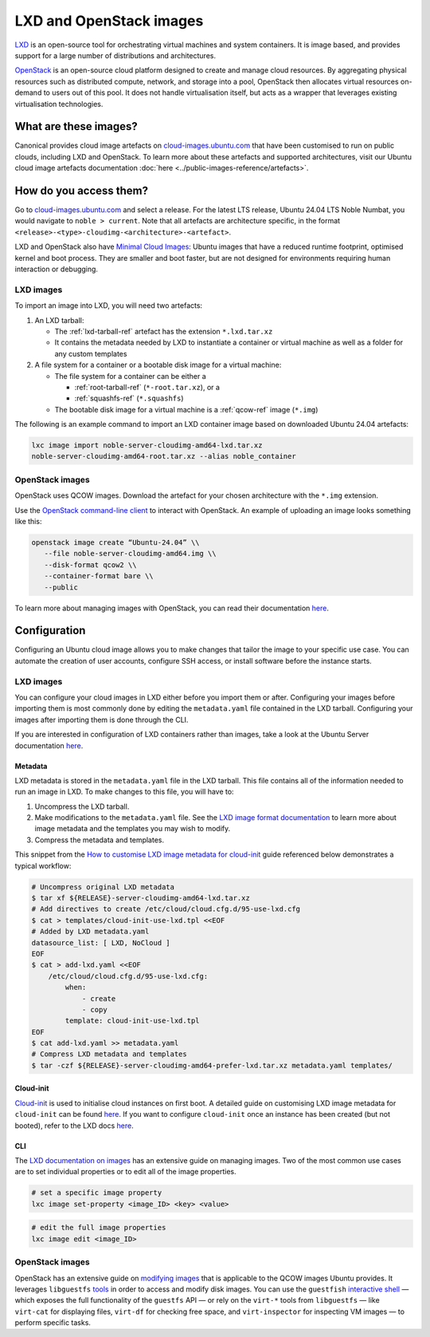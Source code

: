.. _lxd-openstack-images:

LXD and OpenStack images
========================

`LXD <https://canonical.com/lxd>`__ is an open-source tool for
orchestrating virtual machines and system containers. It is image based,
and provides support for a large number of distributions and
architectures.

`OpenStack <https://ubuntu.com/openstack>`__ is an
open-source cloud platform designed to create and manage cloud
resources. By aggregating physical resources such as distributed
compute, network, and storage into a pool, OpenStack then allocates
virtual resources on-demand to users out of this pool. It does not
handle virtualisation itself, but acts as a wrapper that leverages
existing virtualisation technologies.


What are these images?
----------------------

Canonical provides cloud image artefacts on
`cloud-images.ubuntu.com <https://cloud-images.ubuntu.com/>`__ that have
been customised to run on public clouds, including LXD and OpenStack. To
learn more about these artefacts and supported architectures, visit our
Ubuntu cloud image artefacts documentation :doc:`here <../public-images-reference/artefacts>`.


How do you access them?
-----------------------

Go to `cloud-images.ubuntu.com <https://cloud-images.ubuntu.com/>`__ and
select a release. For the latest LTS release, Ubuntu 24.04 LTS Noble
Numbat, you would navigate to ``noble > current``. Note that all artefacts are
architecture specific, in the format
``<release>-<type>-cloudimg-<architecture>-<artefact>``.

LXD and OpenStack also have `Minimal Cloud
Images <https://cloud-images.ubuntu.com/minimal/>`__:
Ubuntu images that have a reduced runtime footprint, optimised kernel
and boot process. They are smaller and boot faster, but are not designed
for environments requiring human interaction or debugging.


LXD images
~~~~~~~~~~

To import an image into LXD, you will need two artefacts:

1. An LXD tarball:

   - The :ref:`lxd-tarball-ref` artefact has the extension ``*.lxd.tar.xz``
   - It contains the metadata needed by LXD to instantiate a container or virtual machine as well as a folder for any custom templates

2. A file system for a container or a bootable disk image for a virtual
   machine:

   - The file system for a container can be either a 

     * :ref:`root-tarball-ref` (``*-root.tar.xz``), or a 

     * :ref:`squashfs-ref` (``*.squashfs``)

   - The bootable disk image for a virtual machine is a :ref:`qcow-ref` image (``*.img``)

The following is an example command to import an LXD container image based on
downloaded Ubuntu 24.04 artefacts:

.. code :: bash

   lxc image import noble-server-cloudimg-amd64-lxd.tar.xz
   noble-server-cloudimg-amd64-root.tar.xz --alias noble_container


OpenStack images
~~~~~~~~~~~~~~~~

OpenStack uses QCOW images. Download the artefact for your chosen
architecture with the ``*.img`` extension.

Use the `OpenStack command-line
client <https://docs.openstack.org/ocata/admin-guide/common/cli-install-openstack-command-line-clients.html>`__
to interact with OpenStack. An example of uploading an image looks 
something like this:

.. code :: bash

   openstack image create “Ubuntu-24.04” \\
      --file noble-server-cloudimg-amd64.img \\
      --disk-format qcow2 \\
      --container-format bare \\
      --public

To learn more about managing images with OpenStack, you can read their
documentation
`here <https://docs.openstack.org/ocata/admin-guide/common/cli-manage-images.html#create-or-update-an-image-glance>`__.


Configuration
-------------

Configuring an Ubuntu cloud image allows you to make changes that tailor
the image to your specific use case. You can automate the creation of
user accounts, configure SSH access, or install software before the
instance starts.


LXD images
~~~~~~~~~~

You can configure your cloud images in LXD either before you import them
or after. Configuring your images before importing them is most commonly
done by editing the ``metadata.yaml`` file contained in the LXD tarball.
Configuring your images after importing them is done through the CLI.

If you are interested in configuration of LXD containers rather than
images, take a look at the Ubuntu Server documentation
`here <https://documentation.ubuntu.com/server/how-to/containers/lxd-containers/>`__.


Metadata
^^^^^^^^

LXD metadata is stored in the ``metadata.yaml`` file in the LXD tarball. This file contains all of 
the information needed to run an image in LXD. To make changes to this file, you will have to:

1. Uncompress the LXD tarball.
2. Make modifications to the ``metadata.yaml`` file. See the `LXD image
   format
   documentation <https://documentation.ubuntu.com/lxd/en/latest/reference/image_format/#>`__
   to learn more about image metadata and the templates you may wish to
   modify.
3. Compress the metadata and templates.

This snippet from the `How to customise LXD image metadata for
cloud-init <https://discourse.ubuntu.com/t/how-to-customize-lxd-image-metadata-for-cloud-init/25157>`__
guide referenced below demonstrates a typical workflow:

.. code :: bash

   # Uncompress original LXD metadata
   $ tar xf ${RELEASE}-server-cloudimg-amd64-lxd.tar.xz
   # Add directives to create /etc/cloud/cloud.cfg.d/95-use-lxd.cfg
   $ cat > templates/cloud-init-use-lxd.tpl <<EOF
   # Added by LXD metadata.yaml
   datasource_list: [ LXD, NoCloud ]
   EOF
   $ cat > add-lxd.yaml <<EOF
       /etc/cloud/cloud.cfg.d/95-use-lxd.cfg:
           when:
               - create
               - copy
           template: cloud-init-use-lxd.tpl
   EOF
   $ cat add-lxd.yaml >> metadata.yaml
   # Compress LXD metadata and templates
   $ tar -czf ${RELEASE}-server-cloudimg-amd64-prefer-lxd.tar.xz metadata.yaml templates/


Cloud-init
^^^^^^^^^^

`Cloud-init <https://cloudinit.readthedocs.io/en/latest/index.html>`__
is used to initialise cloud instances on first boot. A detailed guide on
customising LXD image metadata for ``cloud-init`` can be found
`here <https://discourse.ubuntu.com/t/how-to-customize-lxd-image-metadata-for-cloud-init/25157>`__.
If you want to configure ``cloud-init`` once an instance has been
created (but not booted), refer to the LXD docs
`here <https://documentation.ubuntu.com/lxd/en/latest/cloud-init/>`__.


CLI
^^^

The `LXD documentation on
images <https://documentation.ubuntu.com/lxd/en/latest/howto/images_manage/>`__
has an extensive guide on managing images. Two of the most common use
cases are to set individual properties or to edit all of the image
properties.

.. code :: bash

   # set a specific image property
   lxc image set-property <image_ID> <key> <value>


.. code :: bash

   # edit the full image properties
   lxc image edit <image_ID>


OpenStack images
~~~~~~~~~~~~~~~~

OpenStack has an extensive guide on `modifying
images <https://docs.openstack.org/image-guide/modify-images.html>`__
that is applicable to the QCOW images Ubuntu provides. It leverages ``libguestfs`` 
`tools <https://libguestfs.org/>`__ in order to access and
modify disk images. You can use the ``guestfish``
`interactive shell <https://libguestfs.org/guestfish.1.html>`__ 
— which exposes the full functionality of the ``guestfs`` API — or
rely on the ``virt-*`` tools from ``libguestfs`` — like ``virt-cat`` for
displaying files, ``virt-df`` for checking free space, and
``virt-inspector`` for inspecting VM images — to perform specific tasks.
